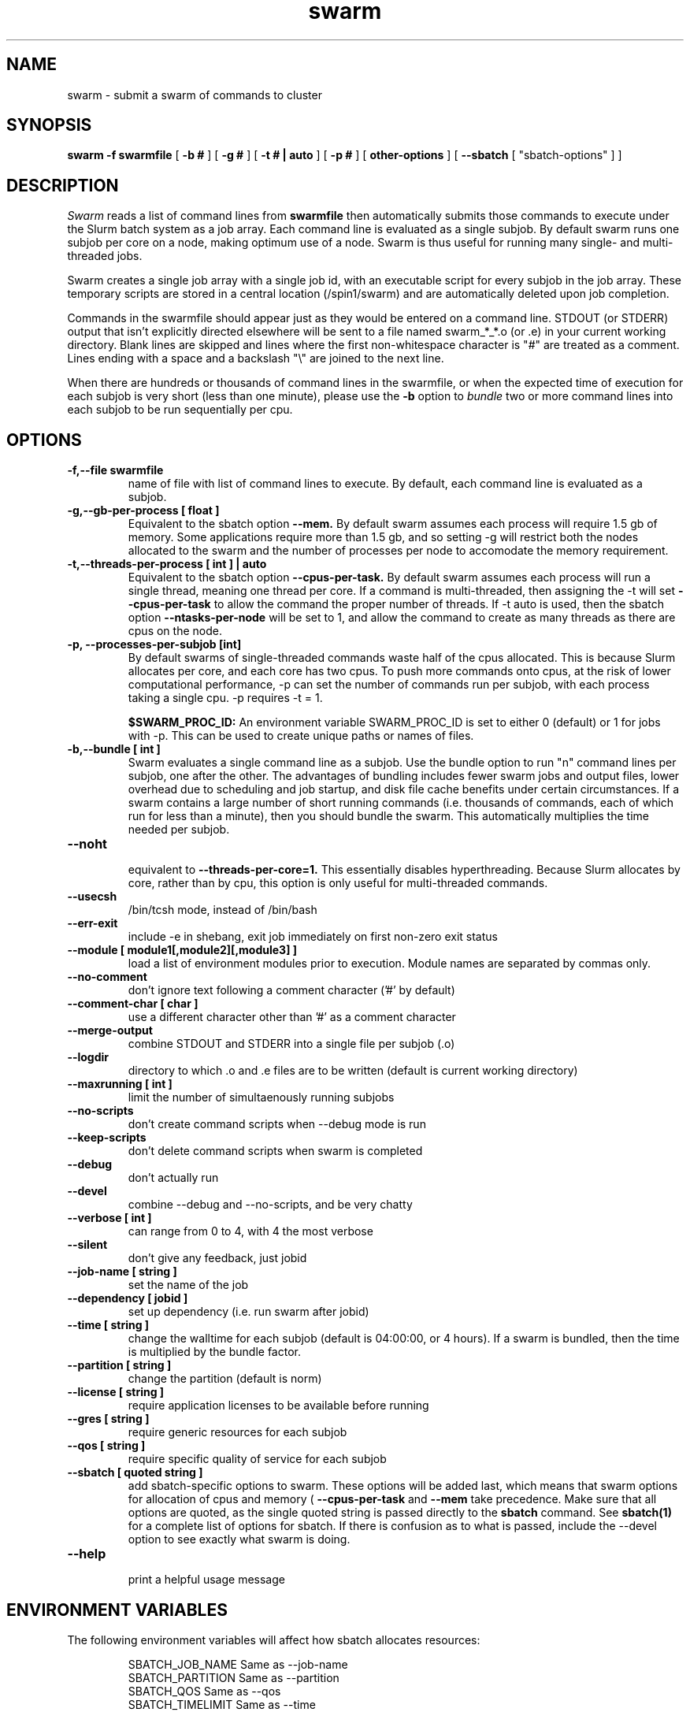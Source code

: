 .TH swarm "1" "Apr 2017" "Linux" "Biowulf Cluster Tools"

.SH "NAME"
swarm \- submit a swarm of commands to cluster

.SH "SYNOPSIS"
.B swarm -f swarmfile
[
.B -b #
] [
.B -g #
] [
.B -t # | auto
] [
.B -p #
] [
.B other-options
] [
.B --sbatch 
[ "sbatch-options" ]
]

.SH "DESCRIPTION"
.I Swarm
reads a list of command lines from
.B swarmfile
then automatically submits those commands to execute under
the Slurm batch system as a job array. Each command line is evaluated as a
single subjob. By default swarm runs one subjob per core on a node, making optimum use of a node.
Swarm is thus useful for running many single- and multi-threaded jobs.
.PP
Swarm creates a single job array with a single job id, with an executable script for every subjob in the job array.
These temporary scripts are stored in a central location (/spin1/swarm) and are automatically deleted upon
job completion.
.PP
Commands in the swarmfile should appear just as they
would be entered on a command line. STDOUT (or STDERR) output
that isn't explicitly directed elsewhere will be sent
to a file named swarm_*_*.o (or .e) in your current
working directory. Blank lines are skipped and lines where the
first non-whitespace character is "#" are treated as a comment.
Lines ending with a space and a backslash "\\" are joined to the next line.
.PP
When there are hundreds or thousands of command lines in the swarmfile, or when the expected time of
execution for each subjob is very short (less than one minute), please use the
.B \-b
option to
.I bundle
two or more command lines into each subjob to be run sequentially per cpu.
.PP

.SH "OPTIONS"

.TP
.B -f,--file swarmfile
name of file with list of command lines to execute.  By default, each command line is evaluated as a subjob.

.TP
.B -g,--gb-per-process [ float ]
Equivalent to the sbatch option
.B --mem.
By default swarm assumes each process will require 1.5 gb of memory. Some applications
require more than 1.5 gb, and so setting -g will restrict both the nodes allocated to the swarm and the number
of processes per node to accomodate the memory requirement.

.TP
.B -t,--threads-per-process [ int ] | auto
Equivalent to the sbatch option
.B --cpus-per-task.
By default swarm assumes each process will run a single thread, meaning one thread per core.
If a command is multi-threaded, then assigning the -t will set
.B --cpus-per-task
to allow the command the proper number of threads.
If -t auto is used, then the sbatch option
.B --ntasks-per-node
will be set to 1, and allow the command to create
as many threads as there are cpus on the node.

.TP
.B -p, --processes-per-subjob [int]
By default swarms of single-threaded commands waste half of the cpus allocated.  This is because Slurm
allocates per core, and each core has two cpus.  To push more commands onto cpus, at the risk of lower
computational performance, -p can set the 
number of commands run per subjob, with each process taking a single cpu.  -p requires -t = 1.

.B $SWARM_PROC_ID:
An environment variable SWARM_PROC_ID is set to either 0 (default) or 1 for jobs with -p.  This can be
used to create unique paths or names of files.

.TP
.B -b,--bundle [ int ]
Swarm evaluates a single command line as a subjob.
Use the bundle option to run "n" command lines per subjob, one after
the other. The advantages of bundling includes fewer swarm jobs
and output files, lower overhead due to scheduling and job startup,
and disk file cache benefits under certain circumstances.  If a swarm contains
a large number of short running commands (i.e. thousands of commands, each of
which run for less than a minute), then you should bundle the swarm.  This automatically
multiplies the time needed per subjob.

.TP
.B --noht
.RS
equivalent to
.B --threads-per-core=1.
This essentially disables hyperthreading.  Because Slurm allocates by core, rather than by cpu, this option
is only useful for multi-threaded commands.
.RE

.TP
.B --usecsh
/bin/tcsh mode, instead of /bin/bash

.TP
.B --err-exit
include -e in shebang, exit job immediately on first non-zero exit status

.TP
.B --module [ module1[,module2][,module3] ]
load a list of environment modules prior to execution. Module names are separated by commas only.

.TP
.B --no-comment
don't ignore text following a comment character ('#' by default)

.TP
.B --comment-char [ char ]
use a different character other than '#' as a comment character

.TP
.B --merge-output
combine STDOUT and STDERR into a single file per subjob (.o)

.TP
.B --logdir
directory to which .o and .e files are to be written (default is current working directory)

.TP
.B --maxrunning [ int ]
limit the number of simultaenously running subjobs

.TP
.B --no-scripts
don't create command scripts when --debug mode is run
.TP
.B --keep-scripts
don't delete command scripts when swarm is completed

.TP
.B --debug
don't actually run

.TP
.B --devel
combine --debug and --no-scripts, and be very chatty

.TP
.B --verbose [ int ]
can range from 0 to 4, with 4 the most verbose

.TP
.B --silent
don't give any feedback, just jobid

.TP
.B --job-name [ string ]
set the name of the job

.TP
.B --dependency [ jobid ]
set up dependency (i.e. run swarm after jobid)

.TP
.B --time [ string ]
change the walltime for each subjob (default is 04:00:00, or 4 hours).  If a swarm is bundled, then the
time is multiplied by the bundle factor.

.TP
.B --partition [ string ]
change the partition (default is norm)

.TP
.B --license [ string ]
require application licenses to be available before running

.TP
.B --gres [ string ]
require generic resources for each subjob

.TP
.B --qos [ string ]
require specific quality of service for each subjob

.TP
.B --sbatch [ quoted string ]
add sbatch-specific options to swarm.  These options will be added last, which means that swarm options
for allocation of cpus and memory (
.B --cpus-per-task
and
.B --mem
take precedence.  Make sure that all options are quoted, as the single quoted string is passed directly to the
.B sbatch
command.
See
.B sbatch(1)
for a complete list of options for sbatch.
If there is confusion as to what is passed, include the --devel option to see exactly what swarm is doing.

.TP
.B --help
.RS
print a helpful usage message
.RE

.SH "ENVIRONMENT VARIABLES"

The following environment variables will affect how sbatch allocates resources:

.RS
  SBATCH_JOB_NAME        Same as --job-name
  SBATCH_PARTITION       Same as --partition
  SBATCH_QOS             Same as --qos
  SBATCH_TIMELIMIT       Same as --time
  SBATCH_EXCLUSIVE       Same as --exclusive
.RE

.SH "OUTPUT"
STDOUT and STDERR output from processes executed under
.I swarm
will be directed to a file named swarm_*_*.o (or .e),
for example swarm_12345_0.o (or swarm_12345_0.e).
The first number corresponds to the jobid, the second number
corresponds to the task id of the job array.
Since this can be confusing (with multiple processes
writing to the same file) it is a good idea to explicitly
redirect output on the command line using ">".

Be aware of programs that write directly to a file
using a fixed filename. If you run multiple instances
of such programs then for each instance you will need to
either a) change the name of the file or b) alter the path to
the file. See the
.B EXAMPLES
section for some ideas.
.IP

.SH "EXAMPLES"
To see how swarm works, first create a file containing a few simple
commands, then use
.I swarm
to submit them to the batch queue:
.PP
.nf

      $ cat > cmdfile
      date
      hostname
      ls -l
      ^D

      $ swarm -f cmdfile
.fi
.PP
Use
.I squeue -u your-user-id
to monitor the status of your request; an "R" in the "ST"atus column
indicates your job is running, while "PD" indicates pending mode (see
.B squeue(1)
for more details).
This particular example will probably run to completion before
you can give the squeue command. To see the output from the commands,
see the files named "swarm_*_*.o".
.PP
The next example shows a program that reads STDIN and writes to
STDOUT. For each invocation of the program the names for the input
and output files vary:
.PP
.nf
      $ cat > runbix
      ./bix < testin1 > testout1
      ./bix < testin2 > testout2
      ./bix < testin3 > testout3
      ./bix < testin4 > testout4
      ^D
.fi
.PP
If a program writes to a fixed filename, then you may need to
run the program in different directories. First create the necessary
directories (for instance run1, run2), and then in the swarm command
file
.I cd
to the unique output directory before running the program: (cd using
either an absolute path beginning with "/" or a relative path from
your home directory). Lines with leading "#" are considered comments
and ignored.
.PP
.nf
      $ cat > batchcmds
      # Run ped program using different directory
      # for each run
      cd pedsystem/run1; ../ped
      cd pedsystem/run2; ../ped
      cd pedsystem/run3; ../ped
      cd pedsystem/run4; ../ped
       ...

      $ swarm -f batchcmds
.fi
.PP
By default swarm executes one command line per subjob, with each subjob allocated a single core.
In this example 5 command lines are bundled per subjob. If the command
file contains 1280 command lines and there are 16 cores per node, then
there will be 16 subjob submitted, compared to 80 subjob
without bundling the commands.
.PP
.nf
      $ swarm -f cmdfile -b 5
.fi
.PP
Many applications require specific environment settings prior to execution.  For interactive sessions,
the environment can be set using environment modules.  Passing the environment settings to swarm is
mediated by the --module option.  For example, if the commands in a swarm require setting the
environment using the modules for tophat v2.0.6 and samtools v0.1.17, then these modules can be
included in the swarm command.  Modules are separated commas, no spaces allowed.
.PP
.nf
      $ swarm -f cmdfile --module tophat/2.0.6,samtools/0.1.17 -g 4 -t 4  
.fi
.PP
.SH "SBATCH OPTIONS"
Swarm submits clusters of subjobs using Slurm
via the
.I sbatch
command; any valid sbatch command-line option is also valid for swarm when
passed with the "--sbatch" option..
In this example the "--time" option is given to increase the walltime for the subjob from the
default 4 hours to 12 hours:
.PP
.nf
      $ swarm -f swarmcmds --sbatch "--time=12:00:00"

.fi
For additional examples of --sbatch options for swarm, please see
.I http://hpc.nih.gov/apps/swarm.html#sbatch.
.PP
Keep in mind that sbatch command-line options passed using the --sbatch option are applied
.B per-subjob
while swarm options are applied
.B per-command
in the swarmfile.  In cases where --time, --cpus-per-task, and --mem/--mem-per-cpu are passed,
these will
.B override per-command
settings, which may cause anomalous results in the swarm.

.SH "SEE ALSO"
.BR jobload (1), sbatch (1), scontrol (1), squeue (1), noded (8)
